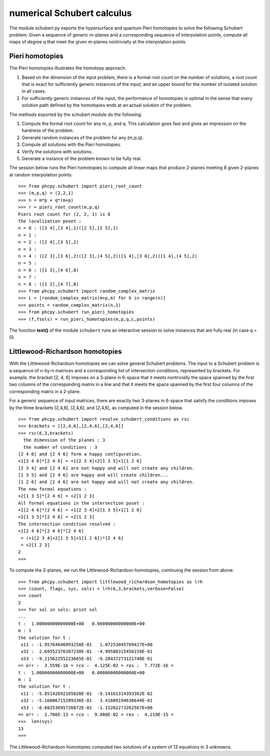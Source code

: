 numerical Schubert calculus
===========================

The module schubert.py exports the hypersurface and quantum
Pieri homotopies to solve the following Schubert problem:
Given a sequence of generic m-planes and a corresponding
sequence of interpolation points, compute all maps of
degree q that meet the given m-planes nontrivially at
the interpolation points.

Pieri homotopies
----------------

The Pieri homotopies illustrates the homotopy approach.

1. Based on the dimension of the input problem, there is a formal
   root count on the number of solutions, a root count that is 
   exact for sufficiently generic instances of the input; and
   an upper bound for the number of isolated solution in all cases.

2. For sufficiently generic instances of the input, the performance
   of homotopies is optimal in the sense that every solution path
   defined by the homotopies ends at an actual solution of the problem.

The methods exported by the schubert module do the following:

1. Compute the formal root count for any m, p, and q.
   This calculation goes fast and gives an impression on the
   hardness of the problem.

2. Generate random instances of the problem for any (m,p,q).

3. Compute all solutions with the Pieri homotopies.

4. Verify the solutions with solutions.

5. Generate a instance of the problem known to be fully real.

The session below runs the Pieri homotopies to compute all linear maps
that produce 2-planes meeting 8 given 2-planes at random interpolation points:

::

   >>> from phcpy.schubert import pieri_root_count
   >>> (m,p,q) = (2,2,1)
   >>> n = m*p + q*(m+p)
   >>> r = pieri_root_count(m,p,q)
   Pieri root count for (2, 2, 1) is 8
   the localization poset :
   n = 0 : ([3 4],[3 4],1)([2 5],[2 5],1)
   n = 1 : 
   n = 2 : ([2 4],[3 5],2)
   n = 3 : 
   n = 4 : ([2 3],[3 6],2)([2 3],[4 5],2)([1 4],[3 6],2)([1 4],[4 5],2)
   n = 5 : 
   n = 6 : ([1 3],[4 6],8)
   n = 7 : 
   n = 8 : ([1 2],[4 7],8)
   >>> from phcpy.schubert import random_complex_matrix
   >>> L = [random_complex_matrix(m+p,m) for k in range(n)]
   >>> points = random_complex_matrix(n,1)
   >>> from phcpy.schubert run_pieri_homotopies
   >>> (f,fsols) = run_pieri_homotopies(m,p,q,L,points)

The function **test()** of the module ``schubert``
runs an interactive session to solve instances that
are fully real (in case q = 0).

Littlewood-Richardson homotopies 
--------------------------------

With the Littlewood-Richardson homotopies 
we can solve general Schubert problems.
The input to a Schubert problem is a sequence of n-by-n matrices and a
corresponding list of intersection conditions, represented by brackets.
For example, the bracket [2, 4, 6] imposes on a 3-plane in 6-space that it
meets nontrivially the space spanned by the first two columns of the 
corresponding matrix in a line and that it meets 
the space spanned by the first four columns of
the corresponding matrix in a 2-plane.

For a generic sequence of input matrices, there are exactly two 3-planes
in 6-space that satisfy the conditions imposes by the three brackets
[2,4,6], [2,4,6], and [2,4,6], as computed in the session below.

::

   >>> from phcpy.schubert import resolve_schubert_conditions as rsc
   >>> brackets = [[2,4,6],[2,4,6],[2,4,6]]
   >>> rsc(6,3,brackets)
     the dimension of the planes : 3
     the number of conditions : 3
   [2 4 6] and [2 4 6] form a happy configuration.
   +1[2 4 6]*[2 4 6] = +1[2 3 4]+2[1 3 5]+1[1 2 6]
   [2 3 4] and [2 4 6] are not happy and will not create any children.
   [1 3 5] and [2 4 6] are happy and will create children...
   [1 2 6] and [2 4 6] are not happy and will not create any children.
   The new formal equations : 
   +2[1 3 5]*[2 4 6] = +2[1 2 3]
   All formal equations in the intersection poset :
   +1[2 4 6]*[2 4 6] = +1[2 3 4]+2[1 3 5]+1[1 2 6]
   +2[1 3 5]*[2 4 6] = +2[1 2 3]
   The intersection condition resolved :
   +1[2 4 6]*[2 4 6]*[2 4 6]
    = (+1[2 3 4]+2[1 3 5]+1[1 2 6])*[2 4 6]
    = +2[1 2 3]
   2
   >>>

To compute the 2-planes, we run the Littlewood-Richardson homotopies,
continuing the session from above:

::

   >>> from phcpy.schubert import littlewood_richardson_homotopies as lrh
   >>> (count, flags, sys, sols) = lrh(6,3,brackets,verbose=False)
   >>> count
   2
   >>> for sol in sols: print sol
   ... 
   t :  1.00000000000000E+00   0.00000000000000E+00
   m : 1
   the solution for t :
    x11 : -1.95764646993258E-01   1.07253045769427E+00
    x32 :  2.69552376387238E-01  -4.99588315456159E-01
    x53 : -9.21562255223665E-01  -9.28437273121748E-01
   == err :  3.559E-16 = rco :  4.125E-02 = res :  7.772E-16 =
   t :  1.00000000000000E+00   0.00000000000000E+00
   m : 1
   the solution for t :
    x11 : -5.85142692165828E-01  -9.14161314393362E-02
    x32 : -5.16006715209336E-01   3.41609194636644E-01
    x53 : -6.60253695726872E-02  -1.15262273262567E+00
   == err :  2.706E-13 = rco :  9.880E-02 = res :  4.219E-15 =
   >>>  len(sys)
   13
   >>>

The Littlewood-Richardson homotopies computed two solutions of a system
of 13 equations in 3 unknowns.
